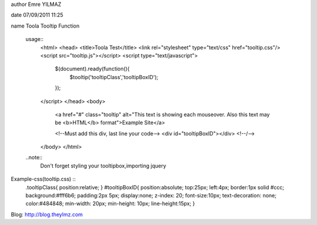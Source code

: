 author Emre YILMAZ

date 07/09/2011 11:25

name Toola Tooltip Function 

	usage::
		<html>
		<head>
		<title>Toola Test</title>
		<link rel="stylesheet" type="text/css" href="tooltip.css"/>
		<script src="tooltip.js"></script>
		<script type="text/javascript">
			$(document).ready(function(){
				$tooltip('tooltipClass','tooltipBoxID');
			});
		</script>
		</head>
		<body>
			<a href="#" class="tooltip" alt="This text is showing each mouseover. Also this text may be <b>HTML</b> format">Example Site</a>
			
			<!--Must add this div, last line your code-->
			<div id="tooltipBoxID"></div>
			<!--/-->
		</body>
		</html>

	
	..note::
		Don't forget styling your tooltipbox,importing jquery


Example-css(tooltip.css) :: 
	.tooltipClass{
	position:relative;
	}
	#tooltipBoxID{
	position:absolute;
	top:25px;
	left:4px;
	border:1px solid #ccc;
	background:#fff6b6;
	padding:2px 5px;
	display:none;
	z-index: 20;
	font-size:10px;
	text-decoration: none;
	color:#484848;
	min-width: 20px;
	min-height: 10px;
	line-height:15px;
	}

Blog: http://blog.theylmz.com